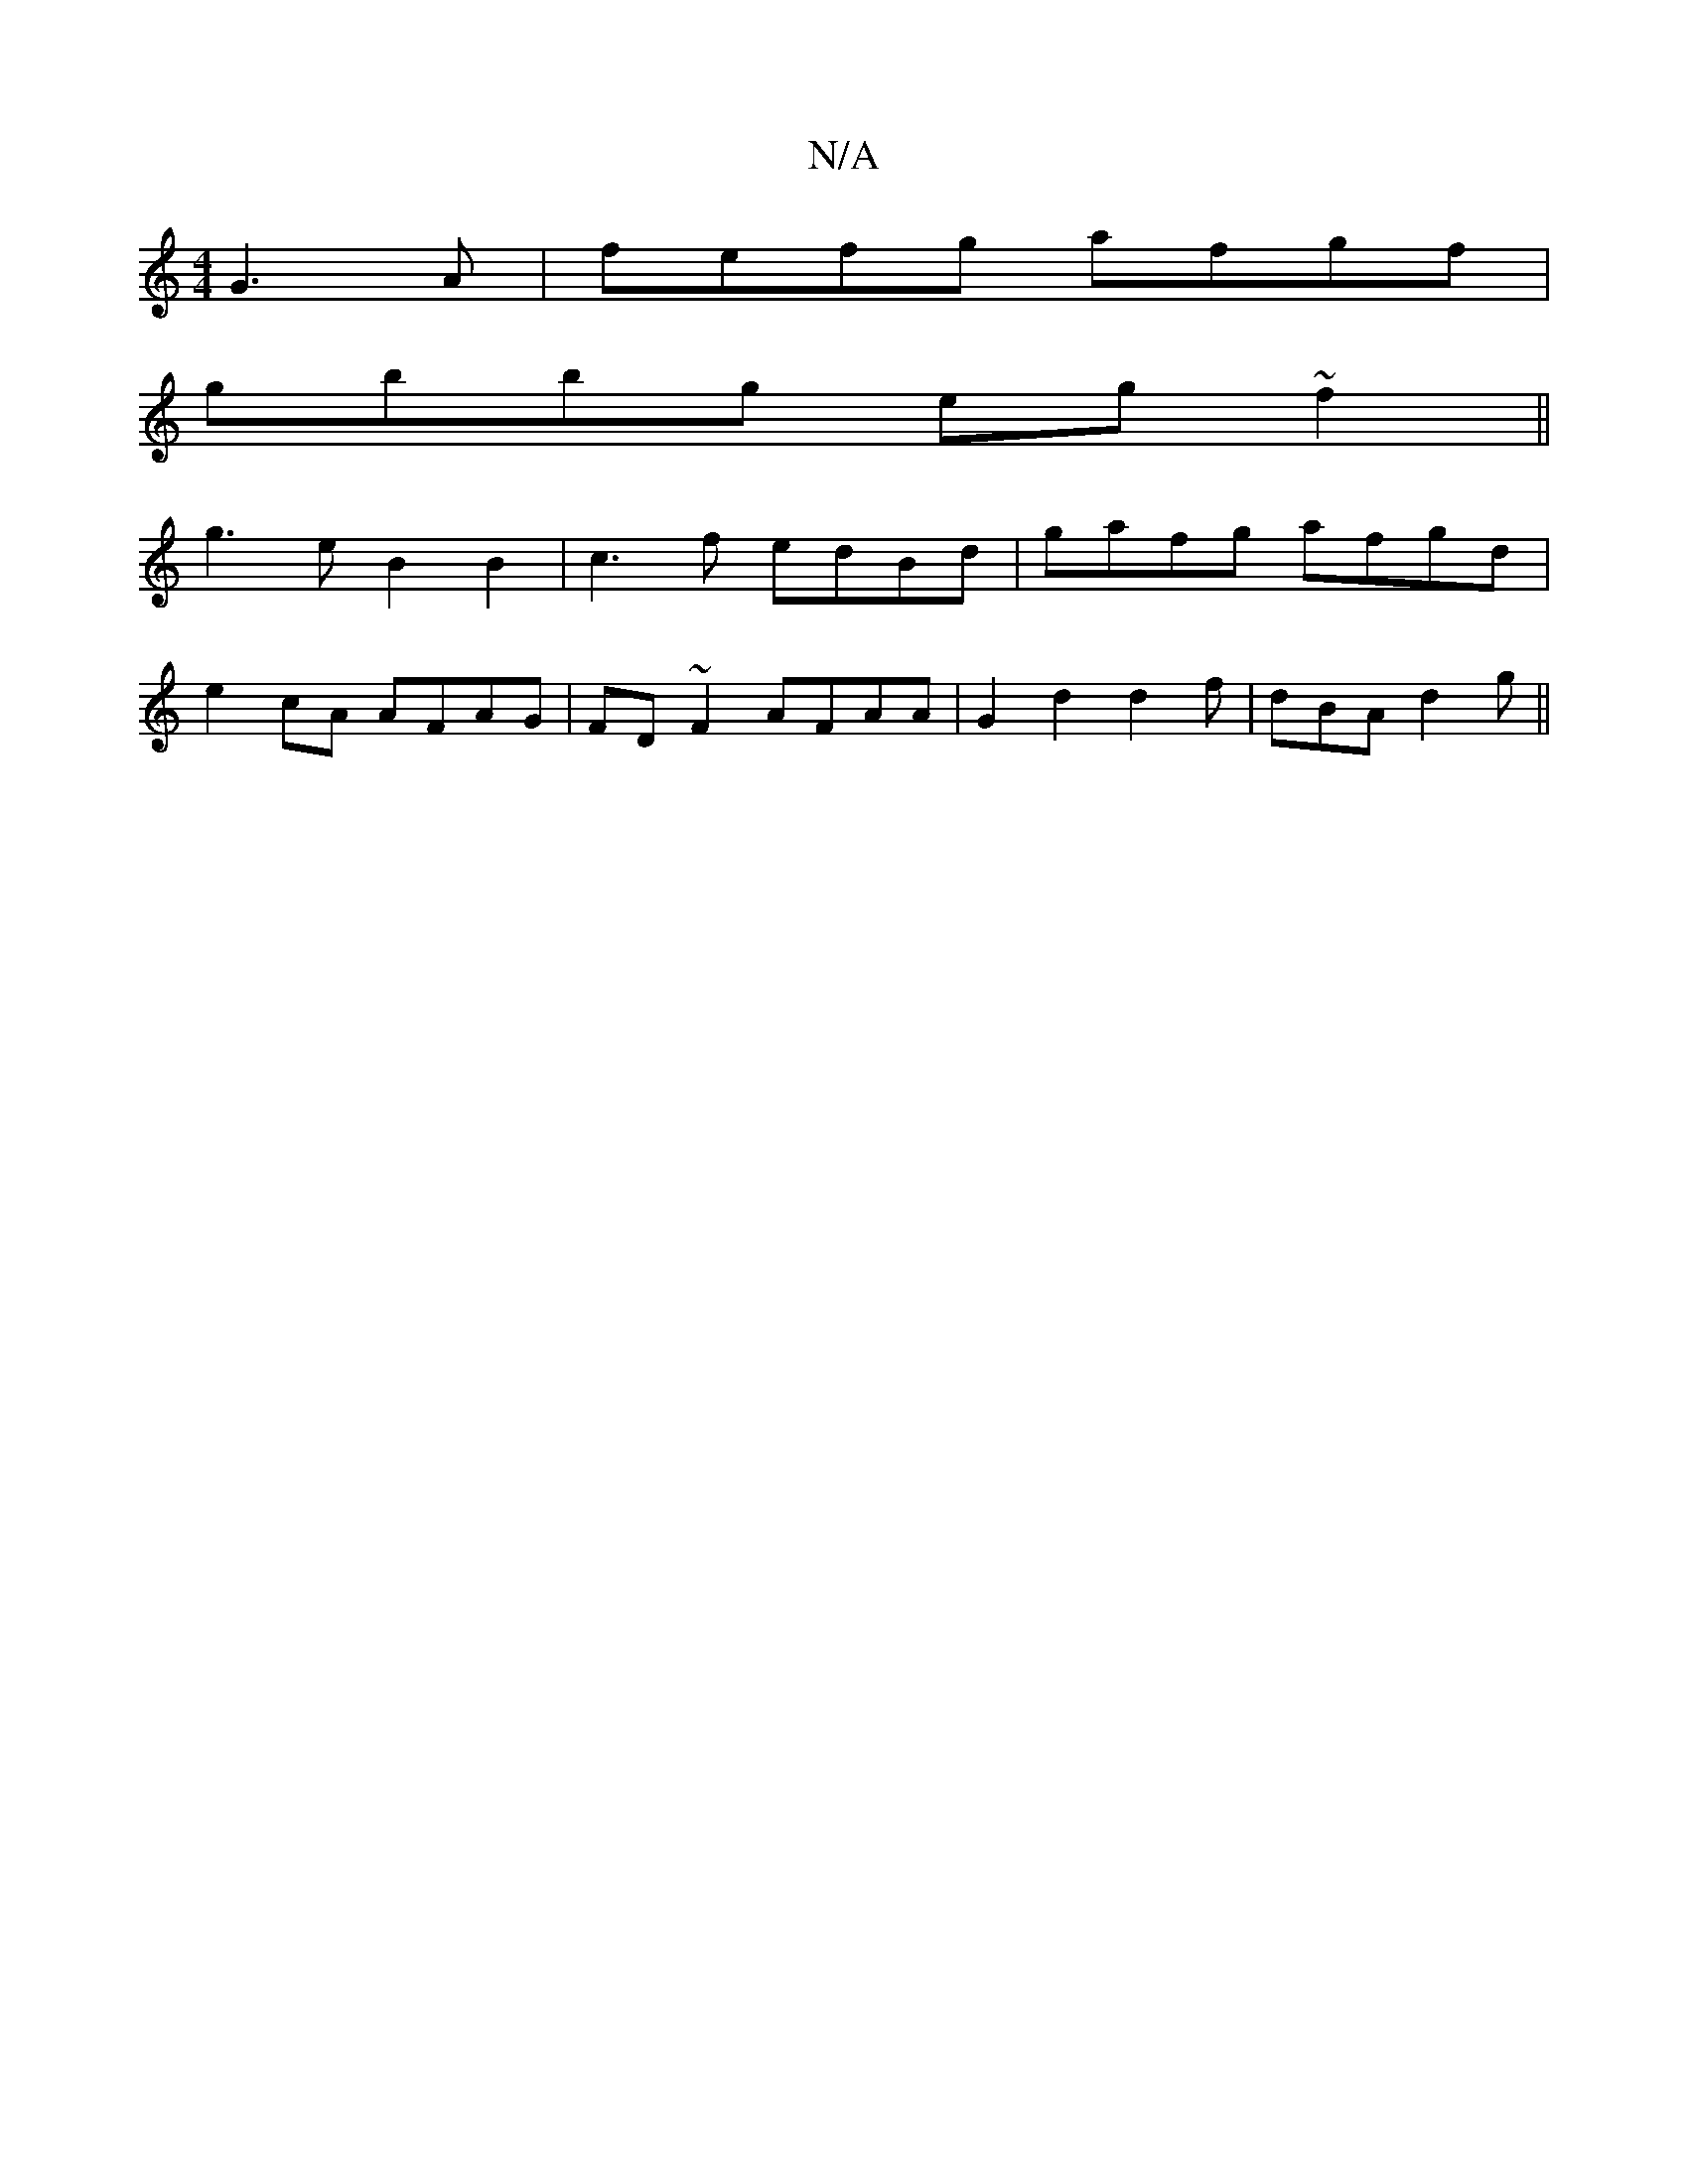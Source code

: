 X:1
T:N/A
M:4/4
R:N/A
K:Cmajor
G3A|fefg afgf|
gbbg eg~f2||
g3eB2B2|c3f edBd|gafg afgd|
e2cA AFAG|FD~F2 AFAA|G2d2d2 f|dBA d2g ||

|:cdef c=feg|f^dfa afgf|
g2gf|degb gfgf|g2fe f2ed|cBBG AGBc|defd edcd|ABAg e3|gef gfB | ded aBG |GcB B
